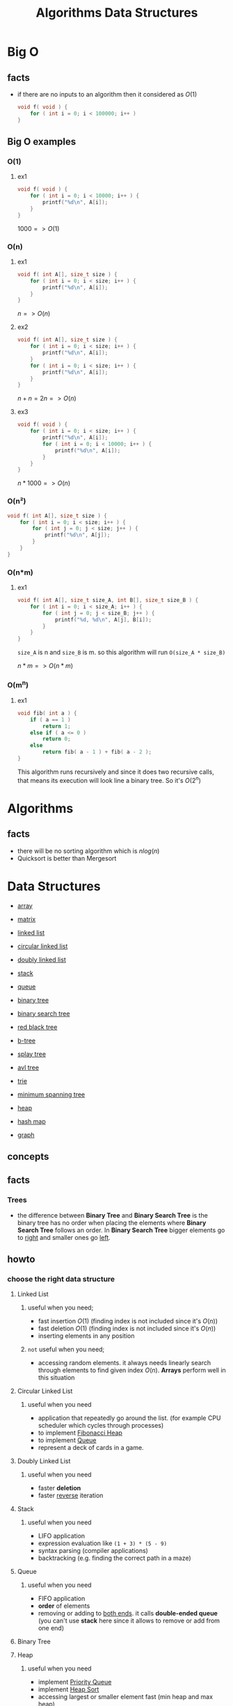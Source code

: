 #+TITLE: Algorithms Data Structures
#+DESCRIPTION: Notes for Algorithms and Data Structures
#+STARTUP: latexpreview

* Big O
** facts
+ if there are no inputs to an algorithm then it considered as $O(1)$
  #+begin_src c
void f( void ) {
    for ( int i = 0; i < 100000; i++ )
}
  #+end_src
** Big O examples
*** O(1)
**** ex1
#+begin_src c
void f( void ) {
    for ( int i = 0; i < 10000; i++ ) {
        printf("%d\n", A[i]);
    }
}
#+end_src

$1000 => O(1)$

*** O(n)
**** ex1
#+begin_src c
void f( int A[], size_t size ) {
    for ( int i = 0; i < size; i++ ) {
        printf("%d\n", A[i]);
    }
}
#+end_src

$n => O(n)$

**** ex2
#+begin_src c
void f( int A[], size_t size ) {
    for ( int i = 0; i < size; i++ ) {
        printf("%d\n", A[i]);
    }
    for ( int i = 0; i < size; i++ ) {
        printf("%d\n", A[i]);
    }
}
#+end_src

$n + n = 2n => O(n)$

**** ex3
#+begin_src c
void f( void ) {
    for ( int i = 0; i < size; i++ ) {
        printf("%d\n", A[i]);
        for ( int i = 0; i < 10000; i++ ) {
            printf("%d\n", A[i]);
        }
    }
}
#+end_src

$n * 1000 => O(n)$

*** O(n²)
#+begin_src c
void f( int A[], size_t size ) {
    for ( int i = 0; i < size; i++ ) {
        for ( int j = 0; j < size; j++ ) {
            printf("%d\n", A[j]);
        }
    }
}
#+end_src
*** O(n*m)
**** ex1
#+begin_src c
void f( int A[], size_t size_A, int B[], size_t size_B ) {
    for ( int i = 0; i < size_A; i++ ) {
        for ( int j = 0; j < size_B; j++ ) {
            printf("%d, %d\n", A[j], B[i]);
        }
    }
}
#+end_src

=size_A= is n and =size_B= is m. so this algorithm will run =O(size_A * size_B)=

$n * m => O(n*m)$
*** O(m^n)
**** ex1
#+begin_src c
void fib( int a ) {
    if ( a == 1 )
        return 1;
    else if ( a <= 0 )
        return 0;
    else
        return fib( a - 1 ) + fib( a - 2 );
}
#+end_src

This algorithm runs recursively and since it does two recursive calls, that means its execution will look line a binary tree. So it's $O(2^n)$

* Algorithms
** facts
+ there will be no sorting algorithm which is $nlog(n)$
+ Quicksort is better than Mergesort

* Data Structures
 * [[./array.org][array]]
 * [[./matrix.org][matrix]]

 * [[./linked-list.org][linked list]]
 * [[./circular-linked-list.org][circular linked list]]
 * [[./doubly-linked-list.org][doubly linked list]]

 * [[./stack.org][stack]]
 * [[./queue.org][queue]]

 * [[./binary-tree.org][binary tree]]
 * [[./binary-search-tree.org][binary search tree]]
 * [[./red-black-tree.org][red black tree]]
 * [[./b-tree.org][b-tree]]
 * [[./splay-tree.org][splay tree]]
 * [[./avl-tree.org][avl tree]]
 * [[./trie.org][trie]]
 * [[./minimum-spanning-tree.org][minimum spanning tree]]

 * [[./heap.org][heap]]
 * [[./hash-map.org][hash map]]
 * [[./graph.org][graph]]

** concepts
** facts
*** Trees
+ the difference between *Binary Tree* and *Binary Search Tree* is the binary tree has no order when placing the elements where *Binary Search Tree* follows an order. In *Binary Search Tree* bigger elements go to _right_ and smaller ones go _left_.

** howto
*** choose the right data structure
**** Linked List
***** useful when you need;
+ fast insertion $O(1)$ (finding index is not included since it's $O(n)$)
+ fast deletion $O(1)$ (finding index is not included since it's $O(n)$)
+ inserting elements in any position
***** ~not~ useful when you need;
+ accessing random elements. it always needs linearly search through elements to find given index $O(n)$. *Arrays* perform well in this situation
**** Circular Linked List
***** useful when you need
+ application that repeatedly go around the list. (for example CPU scheduler which cycles through processes)
+ to implement [[https://en.wikipedia.org/wiki/Fibonacci_heap][Fibonacci Heap]]
+ to implement [[https://en.wikipedia.org/wiki/Queue_(abstract_data_type)][Queue]]
+ represent a deck of cards in a game.
**** Doubly Linked List
***** useful when you need
+ faster *deletion*
+ faster _reverse_ iteration
**** Stack
***** useful when you need
+ LIFO application
+ expression evaluation like =(1 + 3) * (5 - 9)=
+ syntax parsing (compiler applications)
+ backtracking (e.g. finding the correct path in a maze)
**** Queue
***** useful when you need
+ FIFO application
+ *order* of elements
+ removing or adding to _both ends_. it calls *double-ended queue* (you can't use *stack* here since it allows to remove or add from one end)
**** Binary Tree
**** Heap
***** useful when you need
+ implement [[https://en.wikipedia.org/wiki/Priority_queue][Priority Queue]]
+ implement [[https://en.wikipedia.org/wiki/Heapsort][Heap Sort]]
+ accessing largest or smaller element fast (min heap and max heap)

